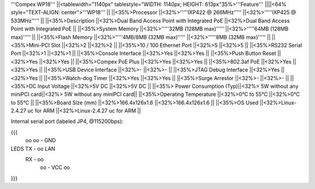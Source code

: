 '''Compex WP18'''
||<tablewidth="1140px" tablestyle="WIDTH: 1140px; HEIGHT: 613px"35%>'''Feature''' ||||<64% style="TEXT-ALIGN: center">'''WP18''' ||
||<35%>Processor ||<32%>'''''IXP422 @ 266MHz''''' ||<32%>'''''IXP425 @ 533MHz''''' ||
||<35%>Description ||<32%>Dual Band Access Point with Integrated PoE ||<32%>Dual Band Access Point with Integrated PoE ||
||<35%>System Memory ||<32%>'''''32MB (128MB max)''''' ||<32%>'''''64MB (128MB max)''''' ||
||<35%>Flash Memory ||<32%>'''''4MB/8MB (32MB max)''''' ||<32%>'''''8MB (32MB max)''''' ||
||<35%>Mini-PCI Slot ||<32%>2 ||<32%>2 ||
||<35%>10 / 100 Ethernet Port ||<32%>5 ||<32%>5 ||
||<35%>RS232 Serial Port ||<32%>1 ||<32%>1 ||
||<35%>Console Interface ||<32%>Yes ||<32%>Yes ||
||<35%>Push Button Reset ||<32%>Yes ||<32%>Yes ||
||<35%>Compex PoE Plus ||<32%>Yes ||<32%>Yes ||
||<35%>802.3af PoE ||<32%>Yes ||<32%>Yes ||
||<35%>USB Device Interface ||<32%>- ||<32%>- ||
||<35%>JTAG Debug Interface ||<32%>Yes ||<32%>Yes ||
||<35%>Watch-dog Timer ||<32%>Yes ||<32%>Yes ||
||<35%>Surge Arrestor ||<32%>- ||<32%>- ||
||<35%>DC Input Voltage ||<32%>5V DC ||<32%>5V DC ||
||<35%> Power Consumption (Typ)||<32%> 5W without any miniPCI card||<32%> 5W without any miniPCI card||
||<35%>Operating Temperature ||<32%>0°C to 55°C ||<32%>0°C to 55°C ||
||<35%>Board Size (mm) ||<32%>166.4x126x1.6 ||<32%>166.4x126x1.6 ||
||<35%>OS Used ||<32%>Linux-2.4.27 uc for ARM ||<32%>Linux-2.4.27 uc for ARM ||


Internal serial port (labeled JP4, @115200bps):

{{{
            oo
            oo - GND
LEDS   TX - oo         LAN
       RX - oo
            oo - VCC
            oo
}}}
